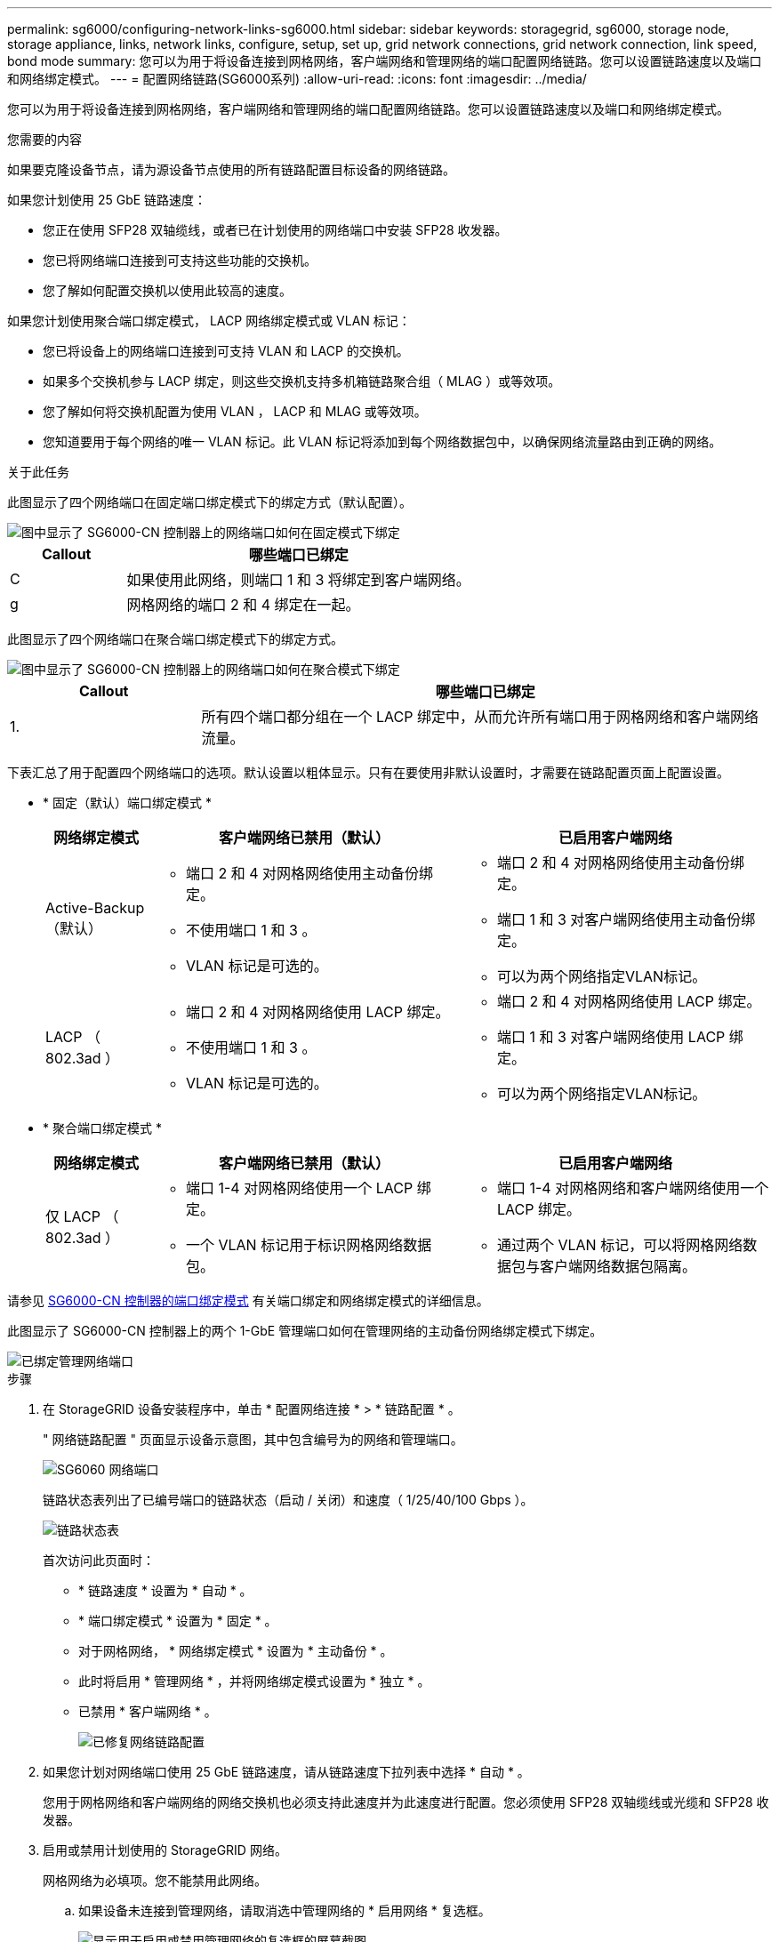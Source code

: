 ---
permalink: sg6000/configuring-network-links-sg6000.html 
sidebar: sidebar 
keywords: storagegrid, sg6000, storage node, storage appliance, links, network links, configure, setup, set up, grid network connections, grid network connection, link speed, bond mode 
summary: 您可以为用于将设备连接到网格网络，客户端网络和管理网络的端口配置网络链路。您可以设置链路速度以及端口和网络绑定模式。 
---
= 配置网络链路(SG6000系列)
:allow-uri-read: 
:icons: font
:imagesdir: ../media/


[role="lead"]
您可以为用于将设备连接到网格网络，客户端网络和管理网络的端口配置网络链路。您可以设置链路速度以及端口和网络绑定模式。

.您需要的内容
如果要克隆设备节点，请为源设备节点使用的所有链路配置目标设备的网络链路。

如果您计划使用 25 GbE 链路速度：

* 您正在使用 SFP28 双轴缆线，或者已在计划使用的网络端口中安装 SFP28 收发器。
* 您已将网络端口连接到可支持这些功能的交换机。
* 您了解如何配置交换机以使用此较高的速度。


如果您计划使用聚合端口绑定模式， LACP 网络绑定模式或 VLAN 标记：

* 您已将设备上的网络端口连接到可支持 VLAN 和 LACP 的交换机。
* 如果多个交换机参与 LACP 绑定，则这些交换机支持多机箱链路聚合组（ MLAG ）或等效项。
* 您了解如何将交换机配置为使用 VLAN ， LACP 和 MLAG 或等效项。
* 您知道要用于每个网络的唯一 VLAN 标记。此 VLAN 标记将添加到每个网络数据包中，以确保网络流量路由到正确的网络。


.关于此任务
此图显示了四个网络端口在固定端口绑定模式下的绑定方式（默认配置）。

image::../media/sg6000_cn_fixed_port.gif[图中显示了 SG6000-CN 控制器上的网络端口如何在固定模式下绑定]

[cols="1a,3a"]
|===
| Callout | 哪些端口已绑定 


 a| 
C
 a| 
如果使用此网络，则端口 1 和 3 将绑定到客户端网络。



 a| 
g
 a| 
网格网络的端口 2 和 4 绑定在一起。

|===
此图显示了四个网络端口在聚合端口绑定模式下的绑定方式。

image::../media/sg6000_cn_aggregate_port.gif[图中显示了 SG6000-CN 控制器上的网络端口如何在聚合模式下绑定]

[cols="1a,3a"]
|===
| Callout | 哪些端口已绑定 


 a| 
1.
 a| 
所有四个端口都分组在一个 LACP 绑定中，从而允许所有端口用于网格网络和客户端网络流量。

|===
下表汇总了用于配置四个网络端口的选项。默认设置以粗体显示。只有在要使用非默认设置时，才需要在链路配置页面上配置设置。

* * 固定（默认）端口绑定模式 *
+
[cols="1a,3a,3a"]
|===
| 网络绑定模式 | 客户端网络已禁用（默认） | 已启用客户端网络 


 a| 
Active-Backup （默认）
 a| 
** 端口 2 和 4 对网格网络使用主动备份绑定。
** 不使用端口 1 和 3 。
** VLAN 标记是可选的。

 a| 
** 端口 2 和 4 对网格网络使用主动备份绑定。
** 端口 1 和 3 对客户端网络使用主动备份绑定。
** 可以为两个网络指定VLAN标记。




 a| 
LACP （ 802.3ad ）
 a| 
** 端口 2 和 4 对网格网络使用 LACP 绑定。
** 不使用端口 1 和 3 。
** VLAN 标记是可选的。

 a| 
** 端口 2 和 4 对网格网络使用 LACP 绑定。
** 端口 1 和 3 对客户端网络使用 LACP 绑定。
** 可以为两个网络指定VLAN标记。


|===
* * 聚合端口绑定模式 *
+
[cols="1a,3a,3a"]
|===
| 网络绑定模式 | 客户端网络已禁用（默认） | 已启用客户端网络 


 a| 
仅 LACP （ 802.3ad ）
 a| 
** 端口 1-4 对网格网络使用一个 LACP 绑定。
** 一个 VLAN 标记用于标识网格网络数据包。

 a| 
** 端口 1-4 对网格网络和客户端网络使用一个 LACP 绑定。
** 通过两个 VLAN 标记，可以将网格网络数据包与客户端网络数据包隔离。


|===


请参见 xref:port-bond-modes-for-sg6000-cn-controller.adoc[SG6000-CN 控制器的端口绑定模式] 有关端口绑定和网络绑定模式的详细信息。

此图显示了 SG6000-CN 控制器上的两个 1-GbE 管理端口如何在管理网络的主动备份网络绑定模式下绑定。

image::../media/sg6000_cn_bonded_managemente_ports.gif[已绑定管理网络端口]

.步骤
. 在 StorageGRID 设备安装程序中，单击 * 配置网络连接 * > * 链路配置 * 。
+
" 网络链路配置 " 页面显示设备示意图，其中包含编号为的网络和管理端口。

+
image::../media/sg6060_configuring_network_ports.png[SG6060 网络端口]

+
链路状态表列出了已编号端口的链路状态（启动 / 关闭）和速度（ 1/25/40/100 Gbps ）。

+
image::../media/sg6060_configuring_network_linkstatus.png[链路状态表]

+
首次访问此页面时：

+
** * 链路速度 * 设置为 * 自动 * 。
** * 端口绑定模式 * 设置为 * 固定 * 。
** 对于网格网络， * 网络绑定模式 * 设置为 * 主动备份 * 。
** 此时将启用 * 管理网络 * ，并将网络绑定模式设置为 * 独立 * 。
** 已禁用 * 客户端网络 * 。
+
image::../media/network_link_configuration_fixed.png[已修复网络链路配置]



. 如果您计划对网络端口使用 25 GbE 链路速度，请从链路速度下拉列表中选择 * 自动 * 。
+
您用于网格网络和客户端网络的网络交换机也必须支持此速度并为此速度进行配置。您必须使用 SFP28 双轴缆线或光缆和 SFP28 收发器。

. 启用或禁用计划使用的 StorageGRID 网络。
+
网格网络为必填项。您不能禁用此网络。

+
.. 如果设备未连接到管理网络，请取消选中管理网络的 * 启用网络 * 复选框。
+
image::../media/admin_network_disabled.gif[显示用于启用或禁用管理网络的复选框的屏幕截图]

.. 如果设备已连接到客户端网络，请选中客户端网络的 * 启用网络 * 复选框。
+
此时将显示网络端口的客户端网络设置。



. 请参见表，并配置端口绑定模式和网络绑定模式。
+
此示例显示：

+
** 为网格和客户端网络选择了 * 聚合 * 和 * LACP * 。您必须为每个网络指定唯一的 VLAN 标记。您可以选择 0 到 4095 之间的值。
** 已为管理网络选择 * 主动备份 * 。
+
image::../media/network_link_configuration_aggregate.gif[显示聚合模式的链路配置设置的屏幕截图]



. 对所做的选择感到满意后，单击 * 保存 * 。
+

NOTE: 如果更改了所连接的网络或链路，则可能会断开连接。如果您未在 1 分钟内重新连接，请使用其他 URL 之一重新输入 StorageGRID 设备安装程序的 URL xref:configuring-storagegrid-ip-addresses-sg6000.adoc[IP 地址] 已分配给设备： ` * https://_SG6000-CN_Controller_IP_:8443*`


